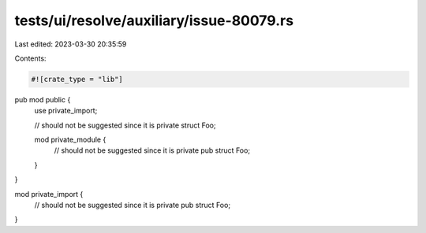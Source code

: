 tests/ui/resolve/auxiliary/issue-80079.rs
=========================================

Last edited: 2023-03-30 20:35:59

Contents:

.. code-block:: rs

    #![crate_type = "lib"]

pub mod public {
    use private_import;

    // should not be suggested since it is private
    struct Foo;

    mod private_module {
        // should not be suggested since it is private
        pub struct Foo;
    }
}

mod private_import {
    // should not be suggested since it is private
    pub struct Foo;
}


